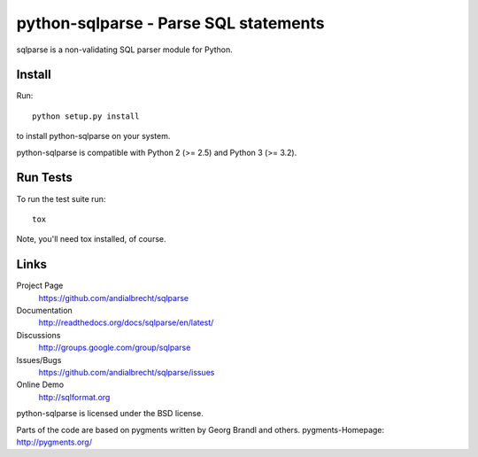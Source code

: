 python-sqlparse - Parse SQL statements
======================================

sqlparse is a non-validating SQL parser module for Python.

|buildstatus|_
|coverage|_


Install
-------

Run::

  python setup.py install

to install python-sqlparse on your system.

python-sqlparse is compatible with Python 2 (>= 2.5) and Python 3 (>= 3.2).


Run Tests
---------

To run the test suite run::

  tox

Note, you'll need tox installed, of course.


Links
-----

Project Page
  https://github.com/andialbrecht/sqlparse

Documentation
  http://readthedocs.org/docs/sqlparse/en/latest/

Discussions
  http://groups.google.com/group/sqlparse

Issues/Bugs
  https://github.com/andialbrecht/sqlparse/issues

Online Demo
  http://sqlformat.org


python-sqlparse is licensed under the BSD license.

Parts of the code are based on pygments written by Georg Brandl and others.
pygments-Homepage: http://pygments.org/

.. |buildstatus| image:: https://secure.travis-ci.org/andialbrecht/sqlparse.png?branch=master
.. _buildstatus: http://travis-ci.org/#!/andialbrecht/sqlparse
.. |coverage| image:: https://coveralls.io/repos/andialbrecht/sqlparse/badge.svg?branch=master&service=github
.. _coverage: https://coveralls.io/github/andialbrecht/sqlparse?branch=master
